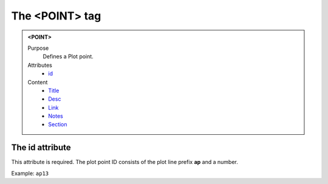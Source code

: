 ===============
The <POINT> tag
===============

.. admonition:: <POINT>
   
   Purpose
      Defines a Plot point.

   Attributes
      - `id <#the-id-attribute>`__

   Content
      - `Title <title.html>`__
      - `Desc <desc.html>`__
      - `Link <link.html>`__
      - `Notes <notes.html>`__
      - `Section <_section.html>`__

The id attribute
----------------

This attribute is required. The plot point ID consists of the
plot line prefix **ap** and a number.

Example: ``ap13``
